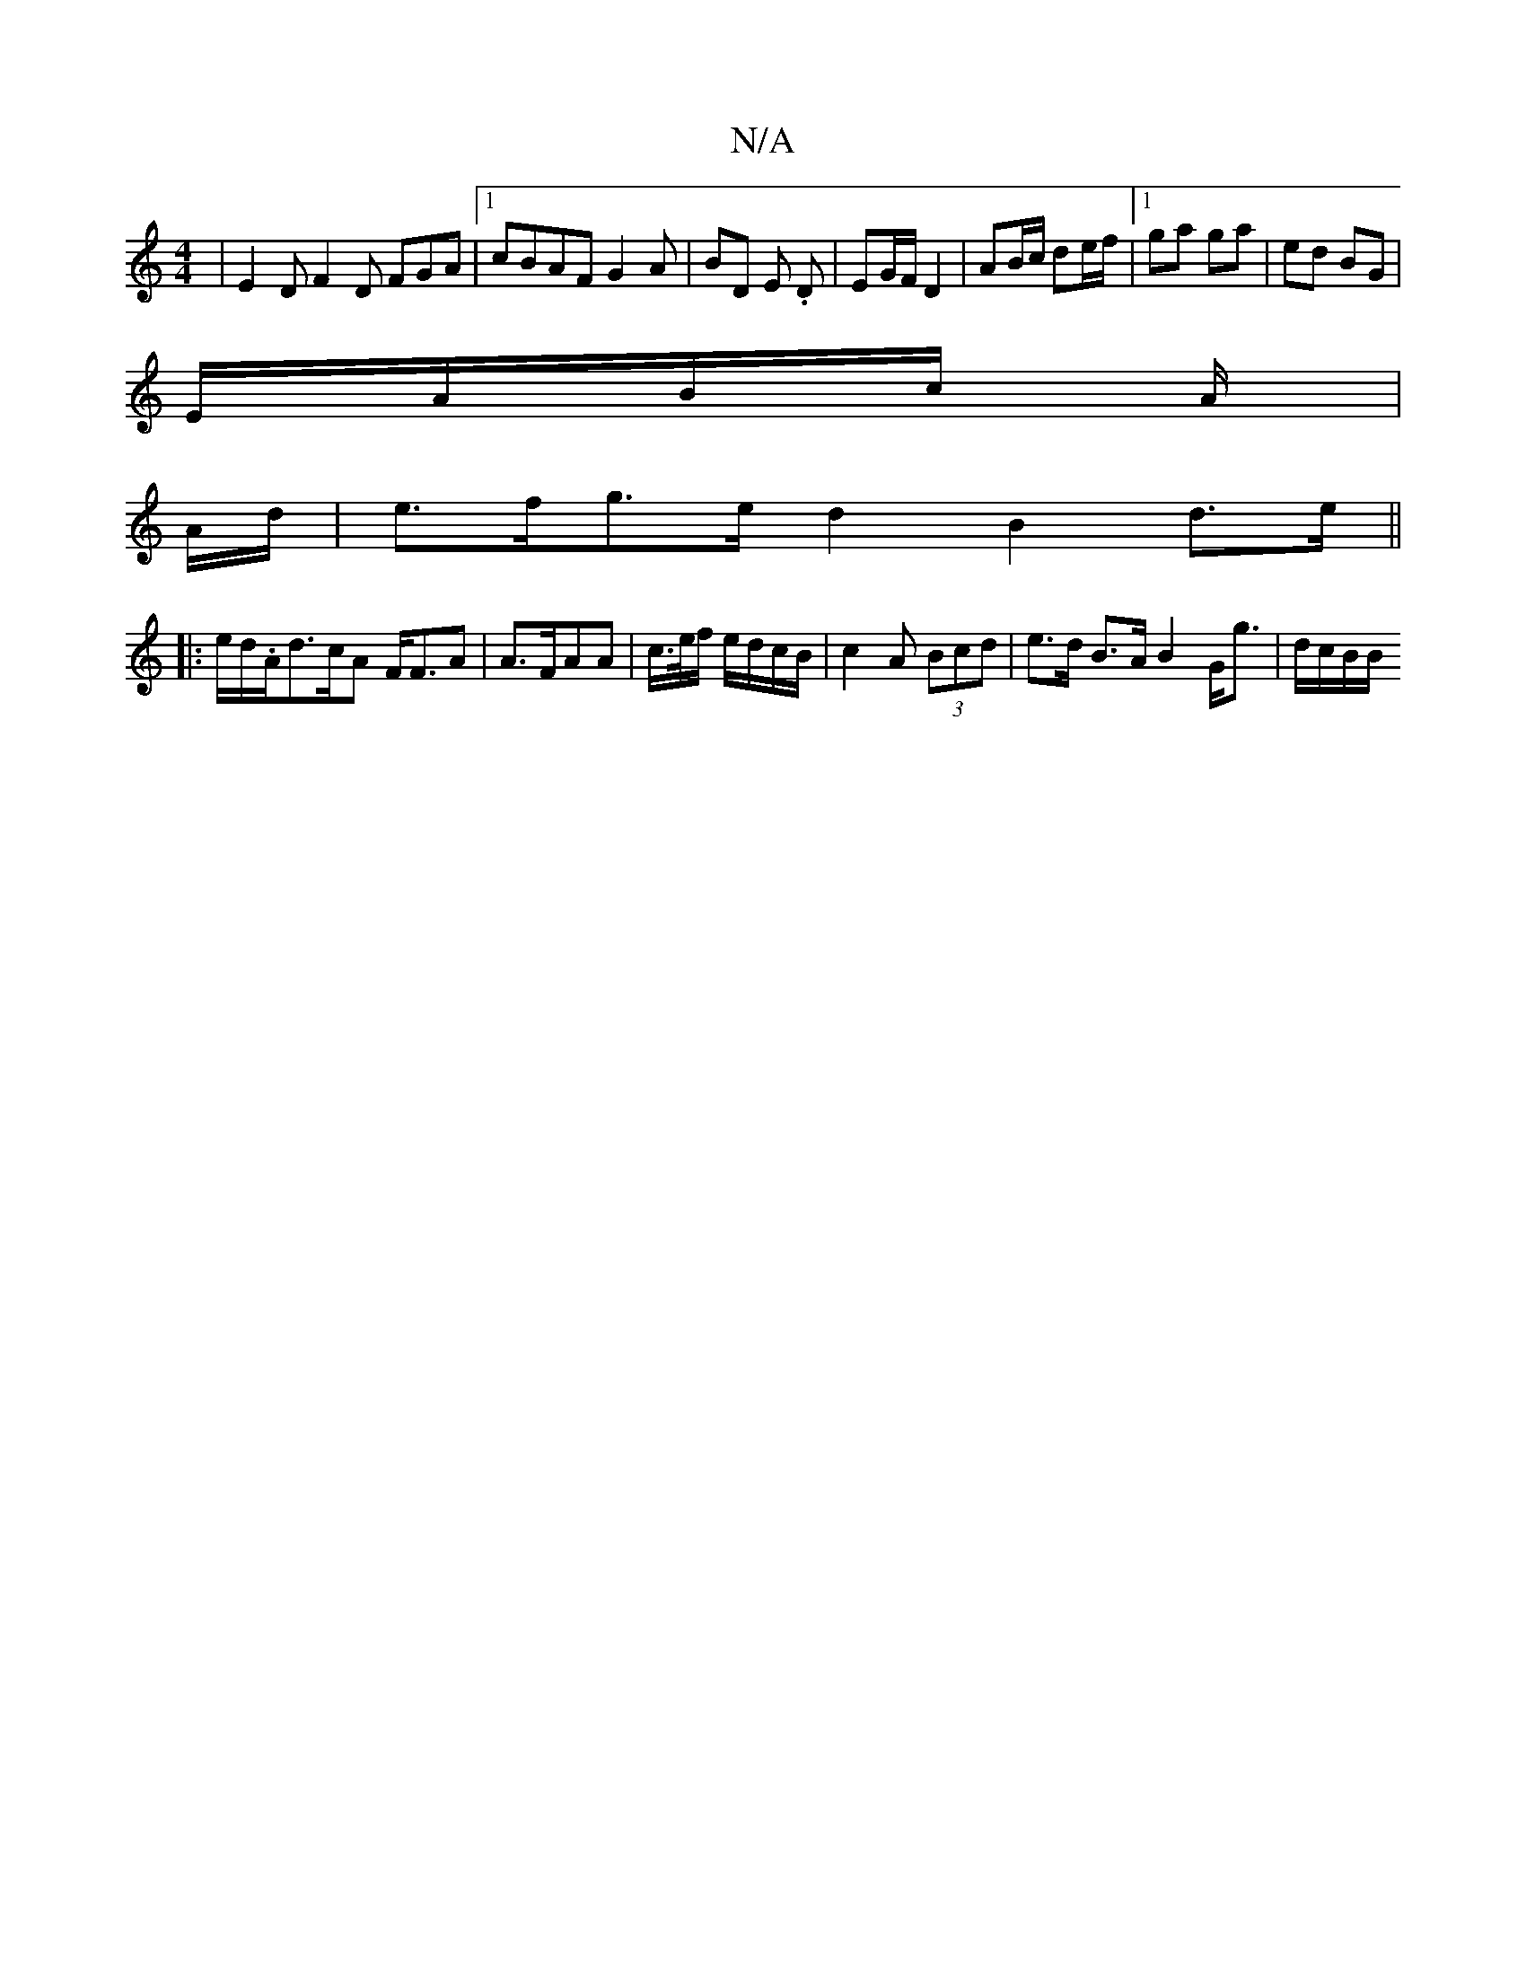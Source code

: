 X:1
T:N/A
M:4/4
R:N/A
K:Cmajor
 | E2 D F2 D FGA|1 cBAF G2A|BD E. D | EG/F/ D2 | AB/c/ de/f/ |1 ga ga | ed BG |
E/A/B/c/ A/|
A/d/|e>fg>e d2 B2d>e||
|: e/d/.A/}d>cA F<FA|A>FAA | c/>e/f/ e/d/c/B/ | c2 A (3Bcd | e>d B>A B2 G<g|d/c/B/B/
